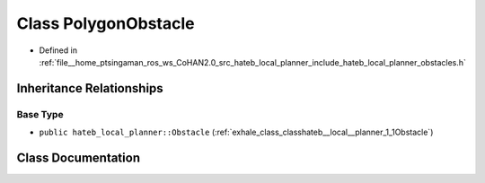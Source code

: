 .. _exhale_class_classhateb__local__planner_1_1PolygonObstacle:

Class PolygonObstacle
=====================

- Defined in :ref:`file__home_ptsingaman_ros_ws_CoHAN2.0_src_hateb_local_planner_include_hateb_local_planner_obstacles.h`


Inheritance Relationships
-------------------------

Base Type
*********

- ``public hateb_local_planner::Obstacle`` (:ref:`exhale_class_classhateb__local__planner_1_1Obstacle`)


Class Documentation
-------------------


.. doxygenclass:: hateb_local_planner::PolygonObstacle
   :project: CoHAN2.0
   :members:
   :protected-members:
   :undoc-members:
   :private-members: